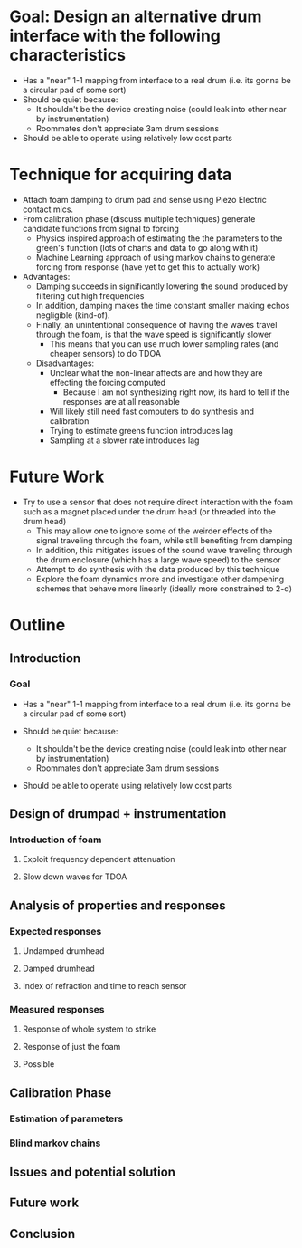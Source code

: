 * Goal: Design an alternative drum interface with the following characteristics
  - Has a "near" 1-1 mapping from interface to a real drum (i.e. its gonna be a circular pad of some sort)
  - Should be quiet because:
     - It shouldn't be the device creating noise (could leak into other near by instrumentation)
     - Roommates don't appreciate 3am drum sessions
  - Should be able to operate using relatively low cost parts

* Technique for acquiring data
  - Attach foam damping to drum pad and sense using Piezo Electric contact mics.
  - From calibration phase (discuss multiple techniques) generate candidate functions from signal to forcing
      - Physics inspired approach of estimating the the parameters to the green's function (lots of charts and data to go along with it)
      - Machine Learning approach of using markov chains to generate forcing from response (have yet to get this to actually work)
  - Advantages:
       - Damping succeeds in significantly lowering the sound produced by filtering out high frequencies
       - In addition, damping makes the time constant smaller making echos negligible (kind-of).
       - Finally, an unintentional consequence of having the waves travel through the foam, is that the wave speed is significantly slower
           - This means that you can use much lower sampling rates (and cheaper sensors) to do TDOA
   - Disadvantages:
       - Unclear what the non-linear affects are and how they are effecting the forcing computed
           - Because I am not synthesizing right now, its hard to tell if the responses are at all reasonable
       - Will likely still need fast computers to do synthesis and calibration
       - Trying to estimate greens function introduces lag
       - Sampling at a slower rate introduces lag

* Future Work
   - Try to use a sensor that does not require direct interaction with the foam such as a magnet placed under the drum head (or threaded into the drum head)
       - This may allow one to ignore some of the weirder effects of the signal traveling through the foam, while still benefiting from damping
       - In addition, this mitigates issues of the sound wave traveling through the drum enclosure (which has a large wave speed) to the sensor
    - Attempt to do synthesis with the data produced by this technique
    - Explore the foam dynamics more and investigate other dampening schemes that behave more linearly (ideally more constrained to 2-d)


* Outline

** Introduction

*** Goal
  - Has a "near" 1-1 mapping from interface to a real drum (i.e. its gonna be a circular pad of some sort)

  - Should be quiet because:
     - It shouldn't be the device creating noise (could leak into other near by instrumentation)
     - Roommates don't appreciate 3am drum sessions

  - Should be able to operate using relatively low cost parts


** Design of drumpad + instrumentation

*** Introduction of foam

**** Exploit frequency dependent attenuation

**** Slow down waves for TDOA

** Analysis of properties and responses

*** Expected responses

**** Undamped drumhead

**** Damped drumhead

**** Index of refraction and time to reach sensor

*** Measured responses

**** Response of whole system to strike

**** Response of just the foam

**** Possible 

** Calibration Phase

*** Estimation of parameters

*** Blind markov chains

** Issues and potential solution

** Future work

** Conclusion

